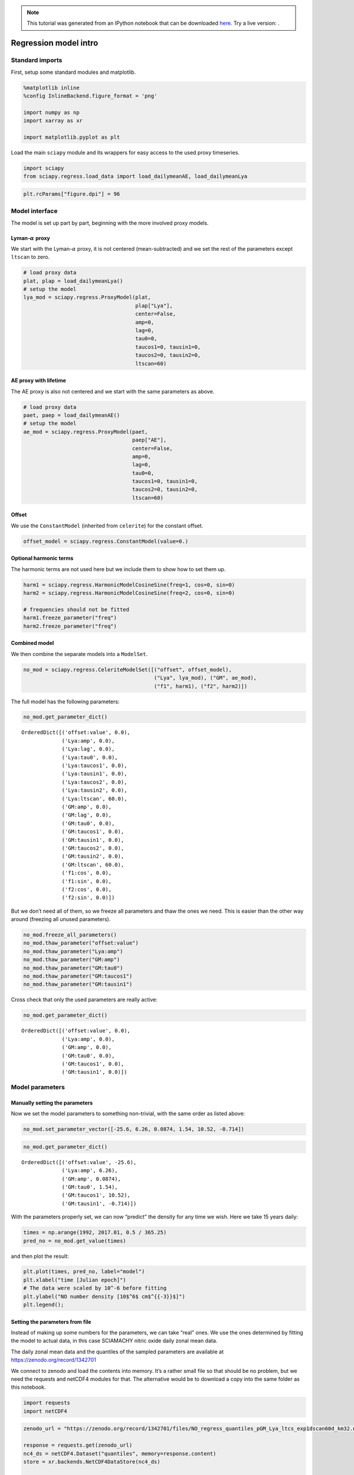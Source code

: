 
.. module:: sciapy

.. note:: This tutorial was generated from an IPython notebook that can be
          downloaded `here <../_static/notebooks/regress_intro.ipynb>`_.
          Try a live version: |binderbadge|.

.. |binderbadge| image:: https://mybinder.org/badge.svg
    :target: https://mybinder.org/v2/gh/st-bender/sciapy/master?filepath=docs/_static/notebooks/regress_intro.ipynb

.. _regress_intro:

Regression model intro
======================

Standard imports
----------------

First, setup some standard modules and matplotlib.

.. code:: ipython3

    %matplotlib inline
    %config InlineBackend.figure_format = 'png'
    
    import numpy as np
    import xarray as xr
    
    import matplotlib.pyplot as plt

Load the main ``sciapy`` module and its wrappers for easy access to the
used proxy timeseries.

.. code:: ipython3

    import sciapy
    from sciapy.regress.load_data import load_dailymeanAE, load_dailymeanLya

.. code:: ipython3

    plt.rcParams["figure.dpi"] = 96

Model interface
---------------

The model is set up part by part, beginning with the more involved proxy
models.

Lyman-\ :math:`\alpha` proxy
~~~~~~~~~~~~~~~~~~~~~~~~~~~~

We start with the Lyman-\ :math:`\alpha` proxy, it is not centered
(mean-subtracted) and we set the rest of the parameters except
``ltscan`` to zero.

.. code:: ipython3

    # load proxy data
    plat, plap = load_dailymeanLya()
    # setup the model
    lya_mod = sciapy.regress.ProxyModel(plat,
                                        plap["Lya"],
                                        center=False,
                                        amp=0,
                                        lag=0,
                                        tau0=0,
                                        taucos1=0, tausin1=0,
                                        taucos2=0, tausin2=0,
                                        ltscan=60)

AE proxy with lifetime
~~~~~~~~~~~~~~~~~~~~~~

The AE proxy is also not centered and we start with the same parameters
as above.

.. code:: ipython3

    # load proxy data
    paet, paep = load_dailymeanAE()
    # setup the model
    ae_mod = sciapy.regress.ProxyModel(paet,
                                       paep["AE"],
                                       center=False,
                                       amp=0,
                                       lag=0,
                                       tau0=0,
                                       taucos1=0, tausin1=0,
                                       taucos2=0, tausin2=0,
                                       ltscan=60)

Offset
~~~~~~

We use the ``ConstantModel`` (inherited from ``celerite``) for the
constant offset.

.. code:: ipython3

    offset_model = sciapy.regress.ConstantModel(value=0.)

Optional harmonic terms
~~~~~~~~~~~~~~~~~~~~~~~

The harmonic terms are not used here but we include them to show how to
set them up.

.. code:: ipython3

    harm1 = sciapy.regress.HarmonicModelCosineSine(freq=1, cos=0, sin=0)
    harm2 = sciapy.regress.HarmonicModelCosineSine(freq=2, cos=0, sin=0)
    
    # frequencies should not be fitted
    harm1.freeze_parameter("freq")
    harm2.freeze_parameter("freq")

Combined model
~~~~~~~~~~~~~~

We then combine the separate models into a ``ModelSet``.

.. code:: ipython3

    no_mod = sciapy.regress.CeleriteModelSet([("offset", offset_model),
                                              ("Lya", lya_mod), ("GM", ae_mod),
                                              ("f1", harm1), ("f2", harm2)])

The full model has the following parameters:

.. code:: ipython3

    no_mod.get_parameter_dict()




.. parsed-literal::

    OrderedDict([('offset:value', 0.0),
                 ('Lya:amp', 0.0),
                 ('Lya:lag', 0.0),
                 ('Lya:tau0', 0.0),
                 ('Lya:taucos1', 0.0),
                 ('Lya:tausin1', 0.0),
                 ('Lya:taucos2', 0.0),
                 ('Lya:tausin2', 0.0),
                 ('Lya:ltscan', 60.0),
                 ('GM:amp', 0.0),
                 ('GM:lag', 0.0),
                 ('GM:tau0', 0.0),
                 ('GM:taucos1', 0.0),
                 ('GM:tausin1', 0.0),
                 ('GM:taucos2', 0.0),
                 ('GM:tausin2', 0.0),
                 ('GM:ltscan', 60.0),
                 ('f1:cos', 0.0),
                 ('f1:sin', 0.0),
                 ('f2:cos', 0.0),
                 ('f2:sin', 0.0)])



But we don’t need all of them, so we freeze all parameters and thaw the
ones we need. This is easier than the other way around (freezing all
unused parameters).

.. code:: ipython3

    no_mod.freeze_all_parameters()
    no_mod.thaw_parameter("offset:value")
    no_mod.thaw_parameter("Lya:amp")
    no_mod.thaw_parameter("GM:amp")
    no_mod.thaw_parameter("GM:tau0")
    no_mod.thaw_parameter("GM:taucos1")
    no_mod.thaw_parameter("GM:tausin1")

Cross check that only the used parameters are really active:

.. code:: ipython3

    no_mod.get_parameter_dict()




.. parsed-literal::

    OrderedDict([('offset:value', 0.0),
                 ('Lya:amp', 0.0),
                 ('GM:amp', 0.0),
                 ('GM:tau0', 0.0),
                 ('GM:taucos1', 0.0),
                 ('GM:tausin1', 0.0)])



Model parameters
----------------

Manually setting the parameters
~~~~~~~~~~~~~~~~~~~~~~~~~~~~~~~

Now we set the model parameters to something non-trivial, with the same
order as listed above:

.. code:: ipython3

    no_mod.set_parameter_vector([-25.6, 6.26, 0.0874, 1.54, 10.52, -0.714])

.. code:: ipython3

    no_mod.get_parameter_dict()




.. parsed-literal::

    OrderedDict([('offset:value', -25.6),
                 ('Lya:amp', 6.26),
                 ('GM:amp', 0.0874),
                 ('GM:tau0', 1.54),
                 ('GM:taucos1', 10.52),
                 ('GM:tausin1', -0.714)])



With the parameters properly set, we can now “predict” the density for
any time we wish. Here we take 15 years daily:

.. code:: ipython3

    times = np.arange(1992, 2017.01, 0.5 / 365.25)
    pred_no = no_mod.get_value(times)

and then plot the result:

.. code:: ipython3

    plt.plot(times, pred_no, label="model")
    plt.xlabel("time [Julian epoch]")
    # The data were scaled by 10^-6 before fitting
    plt.ylabel("NO number density [10$^6$ cm$^{{-3}}$]")
    plt.legend();



.. image:: regress_intro_files/regress_intro_30_0.png


Setting the parameters from file
~~~~~~~~~~~~~~~~~~~~~~~~~~~~~~~~

Instead of making up some numbers for the parameters, we can take “real”
ones. We use the ones determined by fitting the model to actual data, in
this case SCIAMACHY nitric oxide daily zonal mean data.

The daily zonal mean data and the quantiles of the sampled parameters are available at
https://zenodo.org/record/1342701 |DOI|

.. |DOI| image:: https://zenodo.org/badge/DOI/10.5281/zenodo.1342701.svg
    :target: https://doi.org/10.5281/zenodo.1342701

We connect to zenodo and load the contents into memory. It’s a rather
small file so that should be no problem, but we need the requests and
netCDF4 modules for that. The alternative would be to download a copy
into the same folder as this notebook.

.. code:: ipython3

    import requests
    import netCDF4

.. code:: ipython3

    zenodo_url = "https://zenodo.org/record/1342701/files/NO_regress_quantiles_pGM_Lya_ltcs_exp1dscan60d_km32.nc"
    
    response = requests.get(zenodo_url)
    nc4_ds = netCDF4.Dataset("quantiles", memory=response.content)
    store = xr.backends.NetCDF4DataStore(nc4_ds)
    
    # If you downloaded a copy, replace `store` by "/path/to/<filename.nc>"
    quants = xr.open_dataset(store, decode_cf=False)

The data file contains the median together with the (0.16, 0.84),
(0.025, 0.975), and (0.001, 0.999) quantiles corresponding to the
1\ :math:`\sigma`, 2\ :math:`\sigma`, and 3\ :math:`\sigma` confidence
regions. In particular, the contents of the quantiles dataset are:

.. code:: ipython3

    quants




.. parsed-literal::

    <xarray.Dataset>
    Dimensions:            (alt: 16, lat: 18, quantile: 7)
    Coordinates:
      * alt                (alt) float64 60.0 62.0 64.0 66.0 ... 84.0 86.0 88.0 90.0
      * lat                (lat) float64 -85.0 -75.0 -65.0 -55.0 ... 65.0 75.0 85.0
      * quantile           (quantile) float64 0.001 0.025 0.16 0.5 0.84 0.975 0.999
    Data variables:
        kernel:log_rho     (lat, alt, quantile) float64 ...
        kernel:log_sigma   (lat, alt, quantile) float64 ...
        mean:GM:amp        (lat, alt, quantile) float64 ...
        mean:GM:tau0       (lat, alt, quantile) float64 ...
        mean:GM:taucos1    (lat, alt, quantile) float64 ...
        mean:GM:tausin1    (lat, alt, quantile) float64 ...
        mean:Lya:amp       (lat, alt, quantile) float64 ...
        mean:offset:value  (lat, alt, quantile) float64 ...



The dimensions of the available parameters are:

.. code:: ipython3

    quants.lat, quants.alt




.. parsed-literal::

    (<xarray.DataArray 'lat' (lat: 18)>
     array([-85., -75., -65., -55., -45., -35., -25., -15.,  -5.,   5.,  15.,  25.,
             35.,  45.,  55.,  65.,  75.,  85.])
     Coordinates:
       * lat      (lat) float64 -85.0 -75.0 -65.0 -55.0 -45.0 ... 55.0 65.0 75.0 85.0
     Attributes:
         _FillValue:  nan
         long_name:   latitude
         units:       degrees_north, <xarray.DataArray 'alt' (alt: 16)>
     array([60., 62., 64., 66., 68., 70., 72., 74., 76., 78., 80., 82., 84., 86.,
            88., 90.])
     Coordinates:
       * alt      (alt) float64 60.0 62.0 64.0 66.0 68.0 ... 82.0 84.0 86.0 88.0 90.0
     Attributes:
         _FillValue:  nan
         long_name:   altitude
         units:       km)



We loop over the parameter names and set the parameters to the median
values (``quantile=0.5``) for the selected altitude and latitude bin.
The variables in the quantiles file were created using
`celerite <https://github.com/dfm/celerite>`__ which prepends “mean:” to
the variables from the mean model.

.. code:: ipython3

    # select latitude and altitude first
    latitude = 65
    altitude = 70
    
    for v in no_mod.get_parameter_names():
        no_mod.set_parameter(v, quants["mean:{0}".format(v)].sel(alt=altitude, lat=latitude, quantile=0.5))

The parameters from the file are (actually pretty close to the ones
above):

.. code:: ipython3

    no_mod.get_parameter_dict()




.. parsed-literal::

    OrderedDict([('offset:value', -25.577781189820513),
                 ('Lya:amp', 6.259250259251973),
                 ('GM:amp', 0.08741185118056463),
                 ('GM:tau0', 1.5387433096984084),
                 ('GM:taucos1', 10.520064600296648),
                 ('GM:tausin1', -0.7141699243523804)])



We take the same times as above (15 years daily) to predict the model
values:

.. code:: ipython3

    pred_no = no_mod.get_value(times)

and then plot the result again:

.. code:: ipython3

    plt.plot(times, pred_no, label="model")
    plt.xlabel("time [Julian epoch]")
    # Again, the data were scaled by 10^-6 before fitting, so adjust the X-Axis label
    plt.ylabel("NO number density [10$^6$ cm$^{{-3}}$]")
    plt.legend();



.. image:: regress_intro_files/regress_intro_48_0.png

